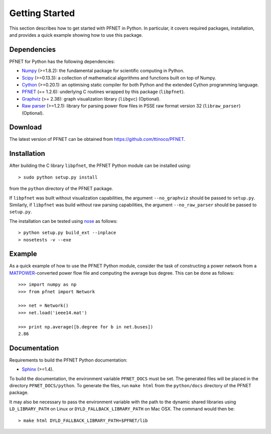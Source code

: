 .. _start:

***************
Getting Started
***************

This section describes how to get started with PFNET in Python. In particular, it covers required packages, installation, and provides a quick example showing how to use this package.

.. _start_requirements:

Dependencies
============

PFNET for Python has the following dependencies:

* `Numpy <http://www.numpy.org>`_ (>=1.8.2): the fundamental package for scientific computing in Python.
* `Scipy <http://www.scipy.org>`_ (>=0.13.3): a collection of mathematical algorithms and functions built on top of Numpy.
* `Cython <http://cython.org>`_ (>=0.20.1): an optimising static compiler for both Python and the extended Cython programming language.
* `PFNET <https://github.com/ttinoco/PFNET>`_ (== 1.2.6): underlying C routines wrapped by this package (``libpfnet``).
* `Graphviz <http://www.graphviz.org/>`_ (>= 2.38): graph visualization library (``libgvc``) (Optional).
* `Raw parser <some_URL>`_ (>=1.2.1): library for parsing power flow files in PSSE raw format version 32 (``libraw_parser``) (Optional).

.. _start_download:

Download
========

The latest version of PFNET can be obtained from `<https://github.com/ttinoco/PFNET>`_.

.. _start_installation:

Installation
============

After building the C library ``libpfnet``, the PFNET Python module can be installed using::

  > sudo python setup.py install

from the ``python`` directory of the PFNET package.

If ``libpfnet`` was built without visualization capabilities, the argument ``--no_graphviz`` should be passed to ``setup.py``. Similarly, if ``libpfnet`` was build without raw parsing capabilities, the argument ``--no_raw_parser`` should be passed to ``setup.py``.

The installation can be tested using `nose <https://nose.readthedocs.org/en/latest/>`_ as follows::

  > python setup.py build_ext --inplace
  > nosetests -v --exe

.. _start_example:

Example
=======

As a quick example of how to use the PFNET Python module, consider the task of constructing a power network from a `MATPOWER <http://www.pserc.cornell.edu//matpower/>`_-converted power flow file and computing the average bus degree. This can be done as follows::

  >>> import numpy as np
  >>> from pfnet import Network

  >>> net = Network()
  >>> net.load('ieee14.mat')

  >>> print np.average([b.degree for b in net.buses])
  2.86

Documentation
=============

Requirements to build the PFNET Python documentation:

* `Sphinx <http://www.sphinx-doc.org/>`_ (>=1.4).

To build the documentation, the environment variable ``PFNET_DOCS`` must be set. The generated files will be placed in the directory ``PFNET_DOCS/python``. To generate the files, run ``make html`` from the ``python/docs`` directory of the PFNET package.

It may also be necessary to pass the environment variable with the path to the dynamic shared libraries using ``LD_LIBRARY_PATH`` on Linux or ``DYLD_FALLBACK_LIBRARY_PATH`` on Mac OSX. The command would then be::

  > make html DYLD_FALLBACK_LIBRARY_PATH=$PFNET/lib
